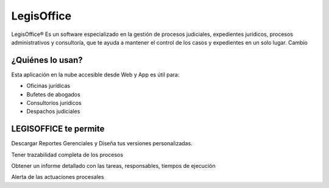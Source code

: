 LegisOffice
================================
LegisOffice® Es un software especializado en la gestión de procesos
judiciales, expedientes jurídicos, procesos administrativos y
consultoría, que te ayuda a mantener el control de los casos y
expedientes en un solo lugar. Cambio

¿Quiénes lo usan?
-----------------

Esta aplicación en la nube accesible desde Web y App es útil para:

-  Oficinas jurídicas
-  Bufetes de abogados
-  Consultorios jurídicos
-  Despachos judiciales

LEGISOFFICE te permite
----------------------

Descargar Reportes Gerenciales y Diseña tus versiones personalizadas.

Tener trazabilidad completa de los procesos

Obtener un informe detallado con las tareas, responsables, tiempos de
ejecución

Alerta de las actuaciones procesales

